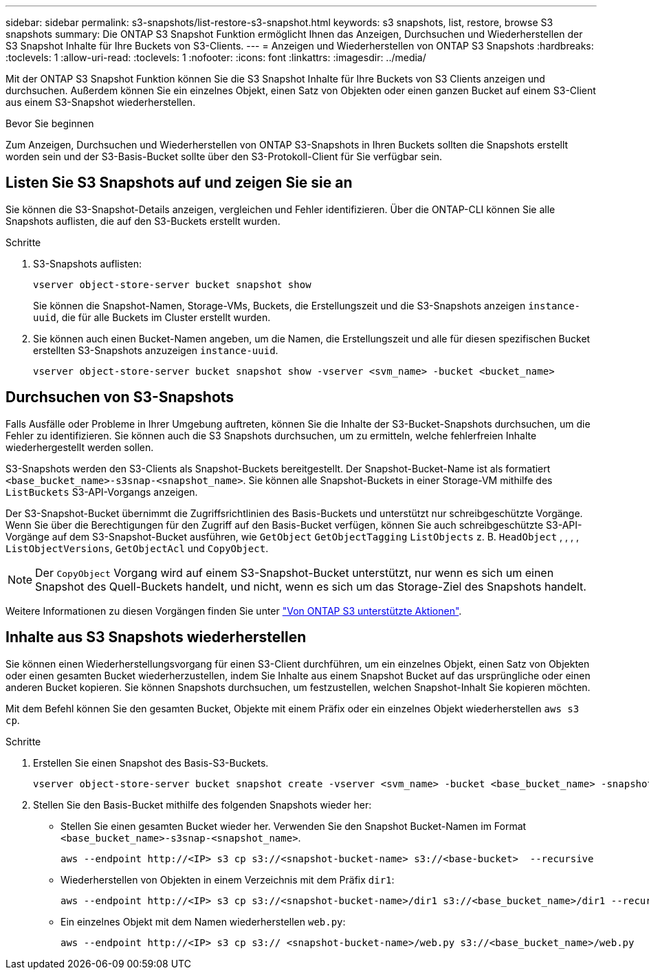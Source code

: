 ---
sidebar: sidebar 
permalink: s3-snapshots/list-restore-s3-snapshot.html 
keywords: s3 snapshots, list, restore, browse S3 snapshots 
summary: Die ONTAP S3 Snapshot Funktion ermöglicht Ihnen das Anzeigen, Durchsuchen und Wiederherstellen der S3 Snapshot Inhalte für Ihre Buckets von S3-Clients. 
---
= Anzeigen und Wiederherstellen von ONTAP S3 Snapshots
:hardbreaks:
:toclevels: 1
:allow-uri-read: 
:toclevels: 1
:nofooter: 
:icons: font
:linkattrs: 
:imagesdir: ../media/


[role="lead"]
Mit der ONTAP S3 Snapshot Funktion können Sie die S3 Snapshot Inhalte für Ihre Buckets von S3 Clients anzeigen und durchsuchen. Außerdem können Sie ein einzelnes Objekt, einen Satz von Objekten oder einen ganzen Bucket auf einem S3-Client aus einem S3-Snapshot wiederherstellen.

.Bevor Sie beginnen
Zum Anzeigen, Durchsuchen und Wiederherstellen von ONTAP S3-Snapshots in Ihren Buckets sollten die Snapshots erstellt worden sein und der S3-Basis-Bucket sollte über den S3-Protokoll-Client für Sie verfügbar sein.



== Listen Sie S3 Snapshots auf und zeigen Sie sie an

Sie können die S3-Snapshot-Details anzeigen, vergleichen und Fehler identifizieren. Über die ONTAP-CLI können Sie alle Snapshots auflisten, die auf den S3-Buckets erstellt wurden.

.Schritte
. S3-Snapshots auflisten:
+
[listing]
----
vserver object-store-server bucket snapshot show
----
+
Sie können die Snapshot-Namen, Storage-VMs, Buckets, die Erstellungszeit und die S3-Snapshots anzeigen `instance-uuid`, die für alle Buckets im Cluster erstellt wurden.

. Sie können auch einen Bucket-Namen angeben, um die Namen, die Erstellungszeit und alle für diesen spezifischen Bucket erstellten S3-Snapshots anzuzeigen `instance-uuid`.
+
[listing]
----
vserver object-store-server bucket snapshot show -vserver <svm_name> -bucket <bucket_name>
----




== Durchsuchen von S3-Snapshots

Falls Ausfälle oder Probleme in Ihrer Umgebung auftreten, können Sie die Inhalte der S3-Bucket-Snapshots durchsuchen, um die Fehler zu identifizieren. Sie können auch die S3 Snapshots durchsuchen, um zu ermitteln, welche fehlerfreien Inhalte wiederhergestellt werden sollen.

S3-Snapshots werden den S3-Clients als Snapshot-Buckets bereitgestellt. Der Snapshot-Bucket-Name ist als formatiert `<base_bucket_name>-s3snap-<snapshot_name>`. Sie können alle Snapshot-Buckets in einer Storage-VM mithilfe des `ListBuckets` S3-API-Vorgangs anzeigen.

Der S3-Snapshot-Bucket übernimmt die Zugriffsrichtlinien des Basis-Buckets und unterstützt nur schreibgeschützte Vorgänge. Wenn Sie über die Berechtigungen für den Zugriff auf den Basis-Bucket verfügen, können Sie auch schreibgeschützte S3-API-Vorgänge auf dem S3-Snapshot-Bucket ausführen, wie `GetObject` `GetObjectTagging` `ListObjects` z. B. `HeadObject` , , , , `ListObjectVersions`, `GetObjectAcl` und `CopyObject`.


NOTE: Der `CopyObject` Vorgang wird auf einem S3-Snapshot-Bucket unterstützt, nur wenn es sich um einen Snapshot des Quell-Buckets handelt, und nicht, wenn es sich um das Storage-Ziel des Snapshots handelt.

Weitere Informationen zu diesen Vorgängen finden Sie unter link:../s3-config/ontap-s3-supported-actions-reference.html["Von ONTAP S3 unterstützte Aktionen"].



== Inhalte aus S3 Snapshots wiederherstellen

Sie können einen Wiederherstellungsvorgang für einen S3-Client durchführen, um ein einzelnes Objekt, einen Satz von Objekten oder einen gesamten Bucket wiederherzustellen, indem Sie Inhalte aus einem Snapshot Bucket auf das ursprüngliche oder einen anderen Bucket kopieren. Sie können Snapshots durchsuchen, um festzustellen, welchen Snapshot-Inhalt Sie kopieren möchten.

Mit dem Befehl können Sie den gesamten Bucket, Objekte mit einem Präfix oder ein einzelnes Objekt wiederherstellen `aws s3 cp`.

.Schritte
. Erstellen Sie einen Snapshot des Basis-S3-Buckets.
+
[listing]
----
vserver object-store-server bucket snapshot create -vserver <svm_name> -bucket <base_bucket_name> -snapshot <snapshot_name>
----
. Stellen Sie den Basis-Bucket mithilfe des folgenden Snapshots wieder her:
+
** Stellen Sie einen gesamten Bucket wieder her. Verwenden Sie den Snapshot Bucket-Namen im Format `<base_bucket_name>-s3snap-<snapshot_name>`.
+
[listing]
----
aws --endpoint http://<IP> s3 cp s3://<snapshot-bucket-name> s3://<base-bucket>  --recursive
----
** Wiederherstellen von Objekten in einem Verzeichnis mit dem Präfix `dir1`:
+
[listing]
----
aws --endpoint http://<IP> s3 cp s3://<snapshot-bucket-name>/dir1 s3://<base_bucket_name>/dir1 --recursive
----
** Ein einzelnes Objekt mit dem Namen wiederherstellen `web.py`:
+
[listing]
----
aws --endpoint http://<IP> s3 cp s3:// <snapshot-bucket-name>/web.py s3://<base_bucket_name>/web.py
----




